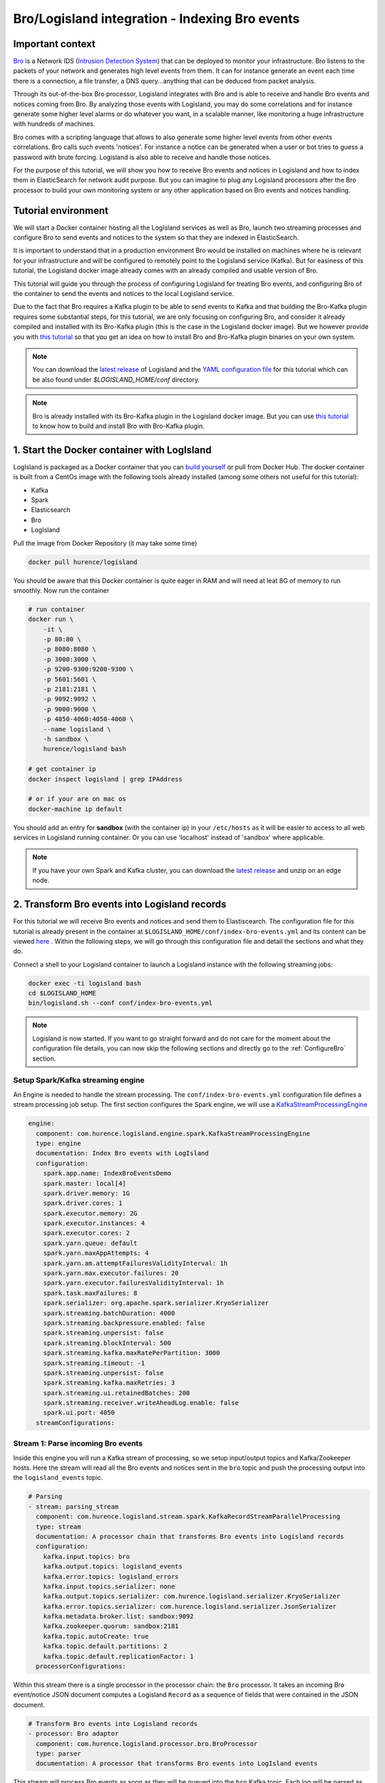Bro/Logisland integration - Indexing Bro events
===============================================

Important context
-----------------

`Bro <https://www.bro.org>`_ is a Network IDS
(`Intrusion Detection System <https://en.wikipedia.org/wiki/Intrusion_detection_system>`_) that
can be deployed to monitor your infrastructure. Bro listens to the packets of your network
and generates high level events from them. It can for instance generate an event each time there is a
connection, a file transfer, a DNS query...anything that can be deduced from packet analysis.

Through its out-of-the-box Bro processor, Logisland integrates with Bro and is able to receive and handle Bro events and notices coming from Bro.
By analyzing those events with Logisland, you may do some correlations and for instance generate some higher level alarms or do whatever
you want, in a scalable manner, like monitoring a huge infrastructure with hundreds of machines.

Bro comes with a scripting language that allows to also generate some higher level events from other events correlations.
Bro calls such events 'notices'. For instance a notice can be generated when a user or bot tries to guess a password with brute forcing.
Logisland is also able to receive and handle those notices.

For the purpose of this tutorial, we will show you how to receive Bro events and notices in Logisland and how to index them in
ElasticSearch for network audit purpose. But you can imagine to plug any Logisland processors after the Bro processor to build
your own monitoring system or any other application based on Bro events and notices handling.

Tutorial environment
--------------------

We will start a Docker container hosting all the LogIsland services as well as Bro, launch two streaming processes
and configure Bro to send events and notices to the system so that they are indexed in ElasticSearch.

It is important to understand that in a production environment Bro would be installed on machines where he is relevant for
your infrastructure and will be configured to remotely point to the Logisland service (Kafka). But for easiness of this tutorial, the
Logisland docker image already comes with an already compiled and usable version of Bro.

This tutorial will guide you through the process of configuring Logisland for treating Bro events, and configuring Bro of the
container to send the events and notices to the local Logisland service.

Due to the fact that Bro requires a Kafka plugin to be able to send events to Kafka and that building the Bro-Kafka plugin requires
some substantial steps, for this tutorial, we are only focusing on configuring Bro, and consider it already compiled and installed
with its Bro-Kafka plugin (this is the case in the Logisland docker image). But we however provide you with `this
tutorial <installing-bro.html>`_ so that you get an idea on how to install Bro and Bro-Kafka plugin binaries on your own system.  

.. note::

    You can download the `latest release <https://github.com/Hurence/logisland/releases>`_ of Logisland and the `YAML configuration file <https://github.com/Hurence/logisland/blob/master/logisland-framework/logisland-resources/src/main/resources/conf/index-bro-events.yml>`_ for this tutorial which can be also found under `$LOGISLAND_HOME/conf` directory.

.. note::

    Bro is already installed with its Bro-Kafka plugin in the Logisland docker image. But you can use `this tutorial <installing-bro.html>`_ to know how to build and install Bro with Bro-Kafka plugin.

1. Start the Docker container with LogIsland
--------------------------------------------

LogIsland is packaged as a Docker container that you can `build yourself <https://github.com/Hurence/logisland/tree/master/logisland-docker#build-your-own>`_ or pull from Docker Hub.
The docker container is built from a CentOs image with the following tools already installed (among some others not useful for this tutorial):

- Kafka
- Spark
- Elasticsearch
- Bro
- LogIsland

Pull the image from Docker Repository (it may take some time)

.. code-block:: sh

    docker pull hurence/logisland

You should be aware that this Docker container is quite eager in RAM and will need at leat 8G of memory to run smoothly.
Now run the container

.. code-block:: sh

    # run container
    docker run \
        -it \
        -p 80:80 \
        -p 8080:8080 \
        -p 3000:3000 \
        -p 9200-9300:9200-9300 \
        -p 5601:5601 \
        -p 2181:2181 \
        -p 9092:9092 \
        -p 9000:9000 \
        -p 4050-4060:4050-4060 \
        --name logisland \
        -h sandbox \
        hurence/logisland bash

    # get container ip
    docker inspect logisland | grep IPAddress

    # or if your are on mac os
    docker-machine ip default

You should add an entry for **sandbox** (with the container ip) in your ``/etc/hosts`` as it will be easier to access to all web services in Logisland running container.
Or you can use 'localhost' instead of 'sandbox' where applicable.

.. note::

    If you have your own Spark and Kafka cluster, you can download the `latest release <https://github.com/Hurence/logisland/releases>`_ and unzip on an edge node.

2. Transform Bro events into Logisland records
----------------------------------------------

For this tutorial we will receive Bro events and notices and send them to Elastiscearch. The configuration file for this tutorial is
already present in the container at ``$LOGISLAND_HOME/conf/index-bro-events.yml`` and its content can be viewed
`here <https://github.com/Hurence/logisland/blob/master/logisland-framework/logisland-resources/src/main/resources/conf/index-bro-events.yml>`_
. Within the following steps, we will go through this configuration file and detail the sections and what they do.

Connect a shell to your Logisland container to launch a Logisland instance with the following streaming jobs:

.. code-block:: sh

    docker exec -ti logisland bash
    cd $LOGISLAND_HOME
    bin/logisland.sh --conf conf/index-bro-events.yml
    
.. note::

    Logisland is now started. If you want to go straight forward and do not care for the moment about the configuration file details, you can now skip the
    following sections and directly go to the :ref:`ConfigureBro` section.   

Setup Spark/Kafka streaming engine
__________________________________

An Engine is needed to handle the stream processing. The ``conf/index-bro-events.yml`` configuration file defines a stream processing job setup.
The first section configures the Spark engine, we will use a `KafkaStreamProcessingEngine <../plugins.html#kafkastreamprocessingengine>`_

.. code-block:: yaml


    engine:
      component: com.hurence.logisland.engine.spark.KafkaStreamProcessingEngine
      type: engine
      documentation: Index Bro events with LogIsland
      configuration:
        spark.app.name: IndexBroEventsDemo
        spark.master: local[4]
        spark.driver.memory: 1G
        spark.driver.cores: 1
        spark.executor.memory: 2G
        spark.executor.instances: 4
        spark.executor.cores: 2
        spark.yarn.queue: default
        spark.yarn.maxAppAttempts: 4
        spark.yarn.am.attemptFailuresValidityInterval: 1h
        spark.yarn.max.executor.failures: 20
        spark.yarn.executor.failuresValidityInterval: 1h
        spark.task.maxFailures: 8
        spark.serializer: org.apache.spark.serializer.KryoSerializer
        spark.streaming.batchDuration: 4000
        spark.streaming.backpressure.enabled: false
        spark.streaming.unpersist: false
        spark.streaming.blockInterval: 500
        spark.streaming.kafka.maxRatePerPartition: 3000
        spark.streaming.timeout: -1
        spark.streaming.unpersist: false
        spark.streaming.kafka.maxRetries: 3
        spark.streaming.ui.retainedBatches: 200
        spark.streaming.receiver.writeAheadLog.enable: false
        spark.ui.port: 4050
      streamConfigurations:

Stream 1: Parse incoming Bro events
___________________________________

Inside this engine you will run a Kafka stream of processing, so we setup input/output topics and Kafka/Zookeeper hosts.
Here the stream will read all the Bro events and notices sent in the ``bro`` topic and push the processing output into the ``logisland_events`` topic.

.. code-block:: yaml

    # Parsing
    - stream: parsing_stream
      component: com.hurence.logisland.stream.spark.KafkaRecordStreamParallelProcessing
      type: stream
      documentation: A processor chain that transforms Bro events into Logisland records
      configuration:
        kafka.input.topics: bro
        kafka.output.topics: logisland_events
        kafka.error.topics: logisland_errors
        kafka.input.topics.serializer: none
        kafka.output.topics.serializer: com.hurence.logisland.serializer.KryoSerializer 
        kafka.error.topics.serializer: com.hurence.logisland.serializer.JsonSerializer
        kafka.metadata.broker.list: sandbox:9092
        kafka.zookeeper.quorum: sandbox:2181
        kafka.topic.autoCreate: true
        kafka.topic.default.partitions: 2
        kafka.topic.default.replicationFactor: 1
      processorConfigurations:

Within this stream there is a single processor in the processor chain: the ``Bro`` processor. It takes an incoming Bro event/notice JSON document computes a Logisland ``Record`` as a sequence of fields
that were contained in the JSON document.

.. code-block:: yaml

    # Transform Bro events into Logisland records
    - processor: Bro adaptor
      component: com.hurence.logisland.processor.bro.BroProcessor
      type: parser
      documentation: A processor that transforms Bro events into LogIsland events
          
This stream will process Bro events as soon as they will be queued into the ``bro`` Kafka topic. Each log will
be parsed as an event which will be pushed back to Kafka in the ``logisland_events`` topic.

Stream 2: Index the processed records into Elasticsearch
________________________________________________________

The second Kafka stream will handle ``Records`` pushed into the ``logisland_events`` topic to index them into ElasticSearch.
So there is no need to define an output topic. The input topic is enough:

.. code-block:: yaml

    # Indexing
    - stream: indexing_stream
      component: com.hurence.logisland.stream.spark.KafkaRecordStreamParallelProcessing
      type: processor
      documentation: A processor chain that pushes bro events to ES
      configuration:
        kafka.input.topics: logisland_events
        kafka.output.topics: none
        kafka.error.topics: logisland_errors
        kafka.input.topics.serializer: com.hurence.logisland.serializer.KryoSerializer 
        kafka.output.topics.serializer: none
        kafka.error.topics.serializer: com.hurence.logisland.serializer.JsonSerializer
        kafka.metadata.broker.list: sandbox:9092
        kafka.zookeeper.quorum: sandbox:2181
        kafka.topic.autoCreate: true
        kafka.topic.default.partitions: 2
        kafka.topic.default.replicationFactor: 1
      processorConfigurations:
      
The only processor in the processor chain of this stream is the ``PutElasticsearch`` processor.

.. code-block:: yaml

    # Put into ElasticSearch
    - processor: ES Publisher
      component: com.hurence.logisland.processor.elasticsearch.PutElasticsearch
      type: processor
      documentation: A processor that pushes Bro events into ES
      configuration:
        default.index: bro
        default.type: events
        hosts: sandbox:9300
        cluster.name: elasticsearch
        batch.size: 2000
        timebased.index: yesterday
        es.index.field: search_index
        es.type.field: record_type

The ``default.index: bro`` configuration parameter tells the processor to index events into an index starting with the ``bro`` string.
The ``timebased.index: yesterday`` configuration parameter tells the processor to use a date after the index prefix. Thus the index name
is of the form ``/bro.2017.02.20``.

Finally, the ``es.type.field: record_type`` configuration parameter tells the processor to use the 
record field ``record_type`` of the incoming record to determine the ElasticSearch type to use within the index.

We will come back to these settings and what they do in the section where we see examples of events to illustrate the workflow.

As an example, here is an incoming (JSON) Bro Connection event received in the ``bro`` Kafka topic:

.. code-block:: json

    {
      "dns": {
        "AA": false,
        "TTLs": [599],
        "id.resp_p": 53,
        "rejected": false,
        "query": "www.wikipedia.org",
        "answers": ["91.198.174.192"],
        "trans_id": 56307,
        "rcode": 0,
        "id.orig_p": 60606,
        "rcode_name": "NOERROR",
        "TC": false,
        "RA": true,
        "uid": "CJkHd3UABb4W7mx8b",
        "RD": false,
        "id.orig_h": "172.17.0.2",
        "proto": "udp",
        "id.resp_h": "8.8.8.8",
        "Z": 0,
        "ts": 1487785523.12837
      }
    }
    
Then here is the matching ElasticSearch document indexed in ``/bro.XXXX.XX.XX/dns``:
    
.. code-block:: json

    {
      "@timestamp": "2017-02-22T17:45:36Z",
      "AA": false,
      "RA": true,
      "RD": false,
      "TC": false,
      "TTLs": [599],
      "Z": 0,
      "answers": ["91.198.174.192"],
      "id_orig_h": "172.17.0.2",
      "id_orig_p": 60606,
      "id_resp_h": "8.8.8.8",
      "id_resp_p": 53,
      "proto": "udp",
      "query": "www.wikipedia.org",
      "rcode": 0,
      "rcode_name": "NOERROR",
      "record_id": "1947d1de-a65e-42aa-982f-33e9c66bfe26",
      "record_time": 1487785536027,
      "record_type": "dns",
      "rejected": false,
      "trans_id": 56307,
      "ts": 1487785523.12837,
      "uid": "CJkHd3UABb4W7mx8b"
    }

Here, as the Bro event is of type dns, the
event has been indexed using the ``dns`` ES type in the index. This allows to easily search only among events of a particular
type. For instance:

.. code-block:: sh

    curl -X GET http://sandbox:9200/bro.2017.02.20/dns/_search -d @query_among_dns_events.json
    
You can also query the whole types of events using the index without type like this:

.. code-block:: sh

    curl -X GET http://sandbox:9200/bro.2017.02.20/_search -d @query_among_all_events.json
    
TODO TODO TODO parler de part from @timestamp, ils sont c'est le format du record. aussi parler des notifications
ajouter une note qui dit qu'on peut plugger les processeurs qu on veut en utilisant ce formt parler aussi du renommage des . en _

 .. _ConfigureBro:

3. Configure Bro to send events to Kafka
----------------------------------------

vi $BRO_HOME/share/bro/site/local.bro


@load Bro/Kafka/logs-to-kafka.bro
    redef Kafka::logs_to_send = set(Conn::LOG, HTTP::LOG, DNS::LOG, Notice::LOG);
    redef Kafka::kafka_conf = table(
        ["metadata.broker.list"] = "172.17.0.3:9092",
        ["client.id"] = "bro"
    );
    redef Kafka::topic_name = "bro";
    redef Kafka::tag_json = T;
    
broctl
   install
   start
   
docker exec -ti bro bash

ls $BRO_HOME/logs/current

curl http://172.17.0.3:9200

kafkacat -b localhost:9092 -t bro -o end

cd $PCAP_HOME
bro -r ssh.pcap local

Now we're going to send some logs to ``logisland_raw`` Kafka topic.

We could setup a logstash or flume agent to load some apache logs into a kafka topic
but there's a super useful tool in the Kafka ecosystem : `kafkacat <https://github.com/edenhill/kafkacat>`_,
a *generic command line non-JVM Apache Kafka producer and consumer* which can be easily installed.


If you don't have your own httpd logs available, you can use some freely available log files from
`NASA-HTTP <http://ita.ee.lbl.gov/html/contrib/NASA-HTTP.html>`_ web site access:

- `Jul 01 to Jul 31, ASCII format, 20.7 MB gzip compressed <ftp://ita.ee.lbl.gov/traces/NASA_access_log_Jul95.gz>`_
- `Aug 04 to Aug 31, ASCII format, 21.8 MB gzip compressed <ftp://ita.ee.lbl.gov/traces/NASA_access_logAug95.gz>`_

Let's send the first 500000 lines of NASA hhtp access over July 1995 to LogIsland with kafkacat to ``logisland_raw`` Kafka topic

.. code-block:: sh

    docker exec -ti logisland bash
    cd /tmp
    wget ftp://ita.ee.lbl.gov/traces/NASA_access_log_Jul95.gz
    gunzip NASA_access_log_Jul95.gz
    head 500000 NASA_access_log_Jul95 | kafkacat -b sandbox:9092 -t logisland_raw


5. Generate some Bro events and notices
---------------------------------------

6. Mine your events in ElasticSearch
------------------------------------
